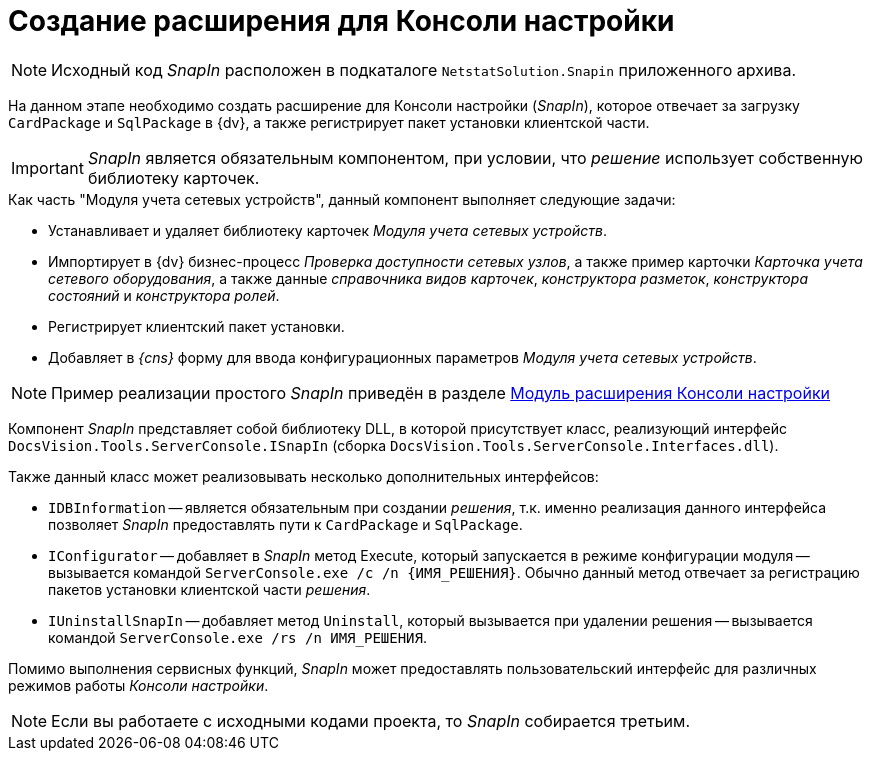 = Создание расширения для Консоли настройки

[NOTE]
====
Исходный код _SnapIn_ расположен в подкаталоге `NetstatSolution.Snapin` приложенного архива.
====

На данном этапе необходимо создать расширение для Консоли настройки (_SnapIn_), которое отвечает за загрузку `CardPackage` и `SqlPackage` в {dv}, а также регистрирует пакет установки клиентской части.

[IMPORTANT]
====
_SnapIn_ является обязательным компонентом, при условии, что _решение_ использует собственную библиотеку карточек.
====

.Как часть "Модуля учета сетевых устройств", данный компонент выполняет следующие задачи:
* Устанавливает и удаляет библиотеку карточек _Модуля учета сетевых устройств_.
* Импортирует в {dv} бизнес-процесс _Проверка доступности сетевых узлов_, а также пример карточки _Карточка учета сетевого оборудования_, а также данные _справочника видов карточек_, _конструктора разметок_, _конструктора состояний_ и _конструктора ролей_.
* Регистрирует клиентский пакет установки.
* Добавляет в _{cns}_ форму для ввода конфигурационных параметров _Модуля учета сетевых устройств_.

[NOTE]
====
Пример реализации простого _SnapIn_ приведён в разделе xref:solutions:extensions/console-plugin.adoc[Модуль расширения Консоли настройки]
====

Компонент _SnapIn_ представляет собой библиотеку DLL, в которой присутствует класс, реализующий интерфейс `DocsVision.Tools.ServerConsole.ISnapIn` (сборка `DocsVision.Tools.ServerConsole.Interfaces.dll`).

.Также данный класс может реализовывать несколько дополнительных интерфейсов:
* `IDBInformation` -- является обязательным при создании _решения_, т.к. именно реализация данного интерфейса позволяет _SnapIn_ предоставлять пути к `CardPackage` и `SqlPackage`.
* `IConfigurator` -- добавляет в _SnapIn_ метод Execute, который запускается в режиме конфигурации модуля -- вызывается командой `ServerConsole.exe /c /n \{ИМЯ_РЕШЕНИЯ}`. Обычно данный метод отвечает за регистрацию пакетов установки клиентской части _решения_.
* `IUninstallSnapIn` -- добавляет метод `Uninstall`, который вызывается при удалении решения -- вызывается командой `ServerConsole.exe /rs /n ИМЯ_РЕШЕНИЯ`.

Помимо выполнения сервисных функций, _SnapIn_ может предоставлять пользовательский интерфейс для различных режимов работы _Консоли настройки_.

[NOTE]
====
Если вы работаете с исходными кодами проекта, то _SnapIn_ собирается третьим.
====
